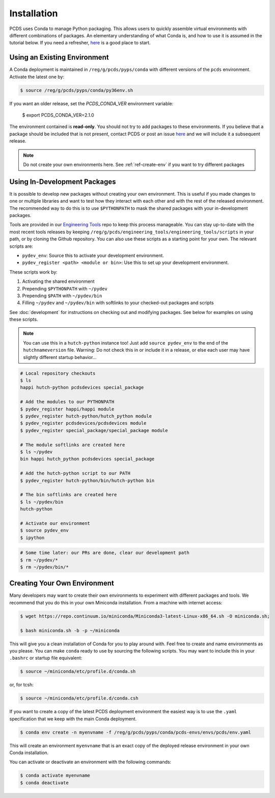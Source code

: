 ============
Installation
============
PCDS uses Conda to manage Python packaging. This allows users to quickly
assemble virtual environments with different combinations of packages. An
elementary understanding of what Conda is, and how to use it is assumed in the
tutorial below. If you need a refresher, `here
<https://conda.io/docs/user-guide/getting-started.html>`_ is a good place to start.

Using an Existing Environment
=============================
A Conda deployment is maintained in ``/reg/g/pcds/pyps/conda`` with different
versions of the ``pcds`` environment. Activate the latest one by:

.. code:: bash

   $ source /reg/g/pcds/pyps/conda/py36env.sh

If you want an older release, set the `PCDS_CONDA_VER` environment variable:

   $ export PCDS_CONDA_VER=2.1.0

The environment contained is **read-only**. You should not try to add packages
to these environments. If you believe that a package should be included that is
not present, contact PCDS or post an issue `here
<https://github.com/pcdshub/pcds-envs/issues>`_ and we will include it a
subsequent release.

.. note::

   Do not create your own environments here.
   See :ref:`ref-create-env` if you want to try different packages

Using In-Development Packages
=============================
It is possible to develop new packages without creating your own environment.
This is useful if you made changes to one or multiple libraries and want
to test how they interact with each other and with the rest of the released
environment. The recommended way to do this is to use ``$PYTHONPATH`` to mask
the shared packages with your in-development packages.

Tools are provided in our
`Engineering Tools <https://github.com/pcdshub/engineering_tools>`_ repo
to keep this process manageable. You can stay up-to-date with the most recent
tools releases by keeping
``/reg/g/pcds/engineering_tools/engineering_tools/scripts``
in your path, or by cloning the Github repository.
You can also use these scripts as a starting point for your own.
The relevant scripts are:

- ``pydev_env``: Source this to activate your development environment.
- ``pydev_register <path> <module or bin>``:
  Use this to set up your development environment.

These scripts work by:

1. Activating the shared environment
2. Prepending ``$PYTHONPATH`` with ``~/pydev``
3. Prepending ``$PATH`` with ``~/pydev/bin``
4. Filling ``~/pydev`` and ``~/pydev/bin`` with softlinks to your checked-out
   packages and scripts

See :doc:`development` for instructions on checking out and modifying packages.
See below for examples on using these scripts.

.. note::

   You can use this in a ``hutch-python`` instance too! Just add
   ``source pydev_env`` to the end of the ``hutchnameversion`` file.
   Warning: Do not check this in or include it in a release, or else each user
   may have slightly different startup behavior...

.. code:: bash

   # Local repository checkouts
   $ ls
   happi hutch-python pcdsdevices special_package

   # Add the modules to our PYTHONPATH
   $ pydev_register happi/happi module
   $ pydev_register hutch-python/hutch_python module
   $ pydev_register pcdsdevices/pcdsdevices module
   $ pydev_register special_package/special_package module

   # The module softlinks are created here
   $ ls ~/pydev
   bin happi hutch_python pcdsdevices special_package

   # Add the hutch-python script to our PATH
   $ pydev_register hutch-python/bin/hutch-python bin

   # The bin softlinks are created here
   $ ls ~/pydev/bin
   hutch-python

   # Activate our environment
   $ source pydev_env
   $ ipython

.. ipython::
   :verbatim:

   In [1]: import special_package

   In [2]: import pcdsdaq

   In [3]: import pcdsdevices

   In [4]: pcdsdaq.__file__
   Out[4]: '/reg/g/pcds/pyps/conda/py36/envs/pcds-1.0.0/lib/python3.6/site-packages/pcdsdaq/__init__.py'

   In [5]: pcdsdevices.__file__
   Out[5]: '/reg/neh/home/username/pydev/pcdsdevices/__init__.py'

.. code:: bash

   # Some time later: our PRs are done, clear our development path
   $ rm ~/pydev/*
   $ rm ~/pydev/bin/*


.. _ref-create-env:

Creating Your Own Environment
=============================
Many developers may want to create their own environments to experiment with
different packages and tools. We recommend that you do this in your own
Miniconda installation. From a machine with internet access:

.. code:: bash

   $ wget https://repo.continuum.io/miniconda/Miniconda3-latest-Linux-x86_64.sh -O miniconda.sh;

   $ bash miniconda.sh -b -p ~/miniconda

This will give you a clean installation of Conda for you to play around with.
Feel free to create and name environments as you please. You can make
``conda`` ready to use by sourcing the following scripts. You may want to
include this in your ``.bashrc`` or startup file equivalent:

.. code:: bash

   $ source ~/miniconda/etc/profile.d/conda.sh

or, for tcsh:

.. code:: tcsh

   $ source ~/miniconda/etc/profile.d/conda.csh

If you want to create a copy of the latest PCDS deployment environment the
easiest way is to use the ``.yaml`` specification that we keep with the main
Conda deployment.

.. code:: bash

   $ conda env create -n myenvname -f /reg/g/pcds/pyps/conda/pcds-envs/envs/pcds/env.yaml

This will create an environment ``myenvname`` that is an exact copy of the
deployed release environment in your own Conda installation.

You can activate or deactivate an environment with the following commands:

.. code:: bash

   $ conda activate myenvname
   $ conda deactivate
